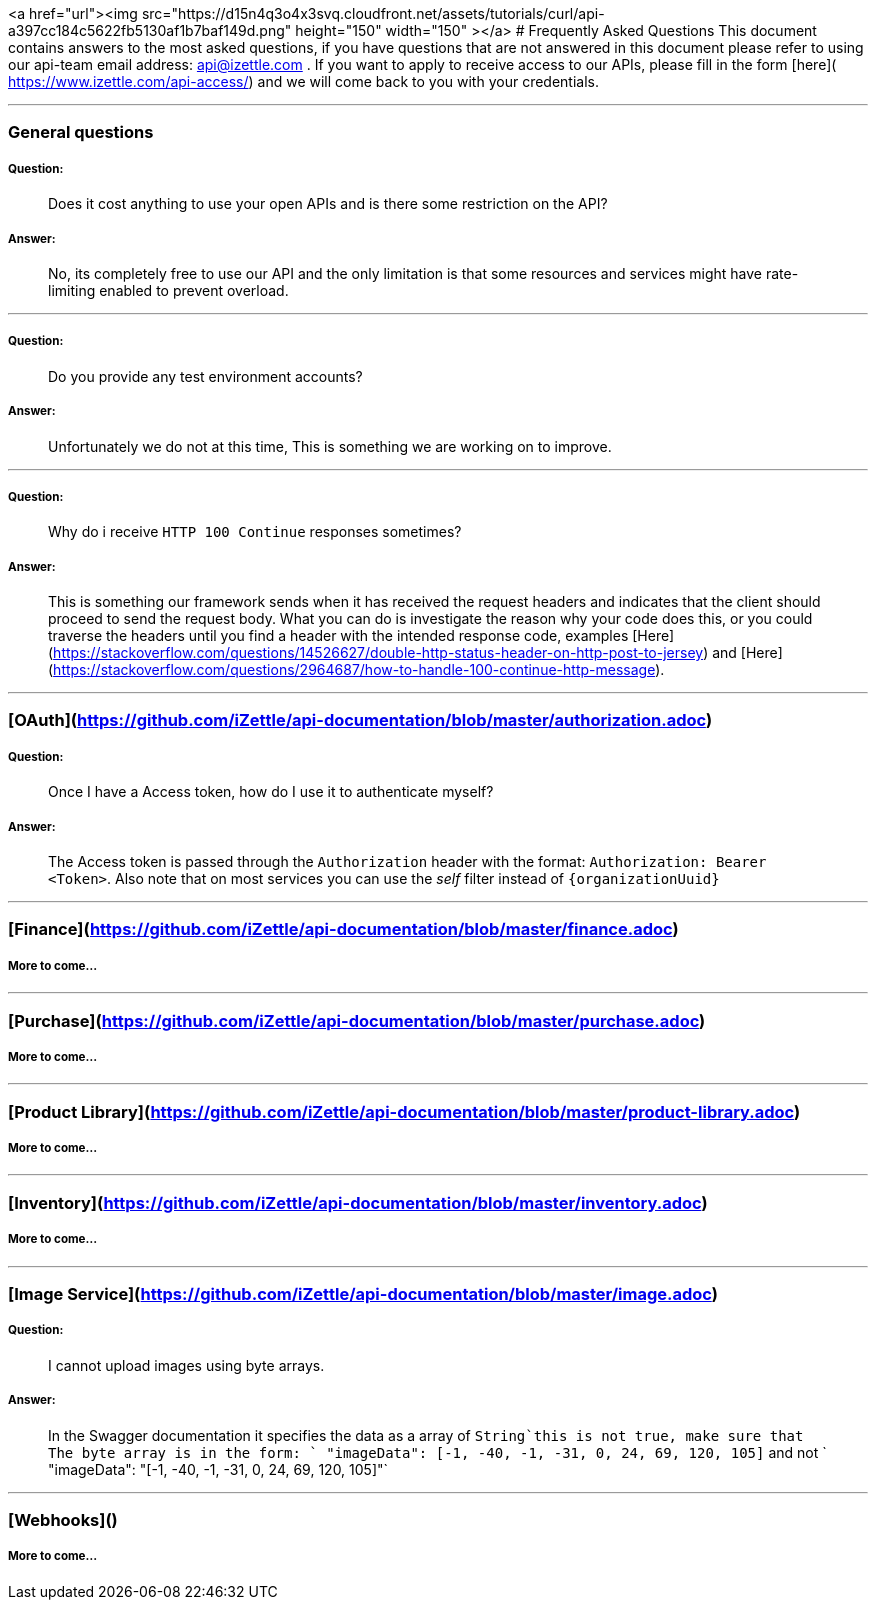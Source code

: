 <a href="url"><img src="https://d15n4q3o4x3svq.cloudfront.net/assets/tutorials/curl/api-a397cc184c5622fb5130af1b7baf149d.png" height="150" width="150" ></a>
# Frequently Asked Questions
This document contains answers to the most asked questions, if you have questions that are not answered
in this document please refer to using our api-team email address: api@izettle.com .
If you want to apply to receive access to our APIs, please fill in the form [here]( https://www.izettle.com/api-access/)
and we will come back to you with your credentials.

---

### General questions
##### Question:
> Does it cost anything to use your open APIs and is there some restriction on the API?

##### Answer:

> No, its completely free to use our API and the only limitation is that some resources and
services might have rate-limiting enabled to prevent overload.

___
##### Question:
> Do you provide any test environment accounts?

##### Answer:
> Unfortunately we do not at this time, This is something we are working on to improve.

___
##### Question:
> Why do i receive `HTTP 100 Continue`  responses sometimes?

##### Answer:

> This is something our framework sends when it has received the request headers and
indicates that the client should proceed to send the request body. What you can do is investigate
 the reason why your code does this, or you could traverse the headers until
you find a header with the intended response code, examples [Here](https://stackoverflow.com/questions/14526627/double-http-status-header-on-http-post-to-jersey)
and [Here](https://stackoverflow.com/questions/2964687/how-to-handle-100-continue-http-message).

___
### [OAuth](https://github.com/iZettle/api-documentation/blob/master/authorization.adoc)
##### Question:
> Once I have a Access token, how do I use it to authenticate myself?

##### Answer:
> The Access token is passed through the `Authorization` header with the format:
`Authorization: Bearer <Token>`. Also note that on most services you can use the __self__
filter instead of `{organizationUuid}`

___
### [Finance](https://github.com/iZettle/api-documentation/blob/master/finance.adoc)
##### More to come...
___
### [Purchase](https://github.com/iZettle/api-documentation/blob/master/purchase.adoc)
##### More to come...
___
### [Product Library](https://github.com/iZettle/api-documentation/blob/master/product-library.adoc)
##### More to come...
___
### [Inventory](https://github.com/iZettle/api-documentation/blob/master/inventory.adoc)
##### More to come...
___


### [Image Service](https://github.com/iZettle/api-documentation/blob/master/image.adoc)
##### Question:
> I cannot upload images using byte arrays.

##### Answer:
> In the Swagger documentation it specifies the data as a array of `String`this is not true, make sure that
The byte array is in the form: ` "imageData": [-1, -40, -1, -31, 0, 24, 69, 120, 105]` and not
` "imageData": "[-1, -40, -1, -31, 0, 24, 69, 120, 105]"`

___
### [Webhooks]()

##### More to come...
